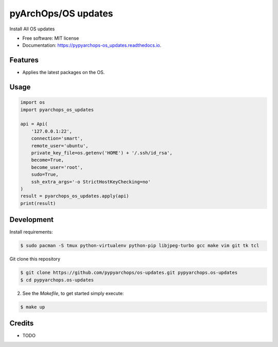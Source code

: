 =====================
pyArchOps/OS updates
=====================


.. image:: https://img.shields.io/pypi/v/pypyarchops_os_updates.svg
        :target: https://pypi.python.org/pypi/pypyarchops_os_updates

.. image:: https://img.shields.io/travis/pypyarchops/pypyarchops_os_updates.svg
        :target: https://travis-ci.org/pypyarchops/pypyarchops_os_updates

.. image:: https://readthedocs.org/projects/pypyarchops-os_updates/badge/?version=latest
        :target: https://pypyarchops-os_updates.readthedocs.io/en/latest/?badge=latest
        :alt: Documentation Status

.. image:: https://pyup.io/repos/github/pypyarchops/os-updates/shield.svg
     :target: https://pyup.io/repos/github/pypyarchops/os-updates/
          :alt: Updates


Install All OS updates


* Free software: MIT license
* Documentation: https://pypyarchops-os_updates.readthedocs.io.


Features
--------

* Applies the latest packages on the OS.

Usage
--------

.. code-block:: python

    import os
    import pyarchops_os_updates

    api = Api(
        '127.0.0.1:22',
        connection='smart',
        remote_user='ubuntu',
        private_key_file=os.getenv('HOME') + '/.ssh/id_rsa',
        become=True,
        become_user='root',
        sudo=True,
        ssh_extra_args='-o StrictHostKeyChecking=no'
    )
    result = pyarchops_os_updates.apply(api)
    print(result)

Development
-----------

Install requirements:

.. code-block:: console

    $ sudo pacman -S tmux python-virtualenv python-pip libjpeg-turbo gcc make vim git tk tcl

Git clone this repository

.. code-block:: console

    $ git clone https://github.com/pypyarchops/os-updates.git pypyarchops.os-updates
    $ cd pypyarchops.os-updates


2. See the `Makefile`, to get started simply execute:

.. code-block:: console

    $ make up


Credits
-------

* TODO

